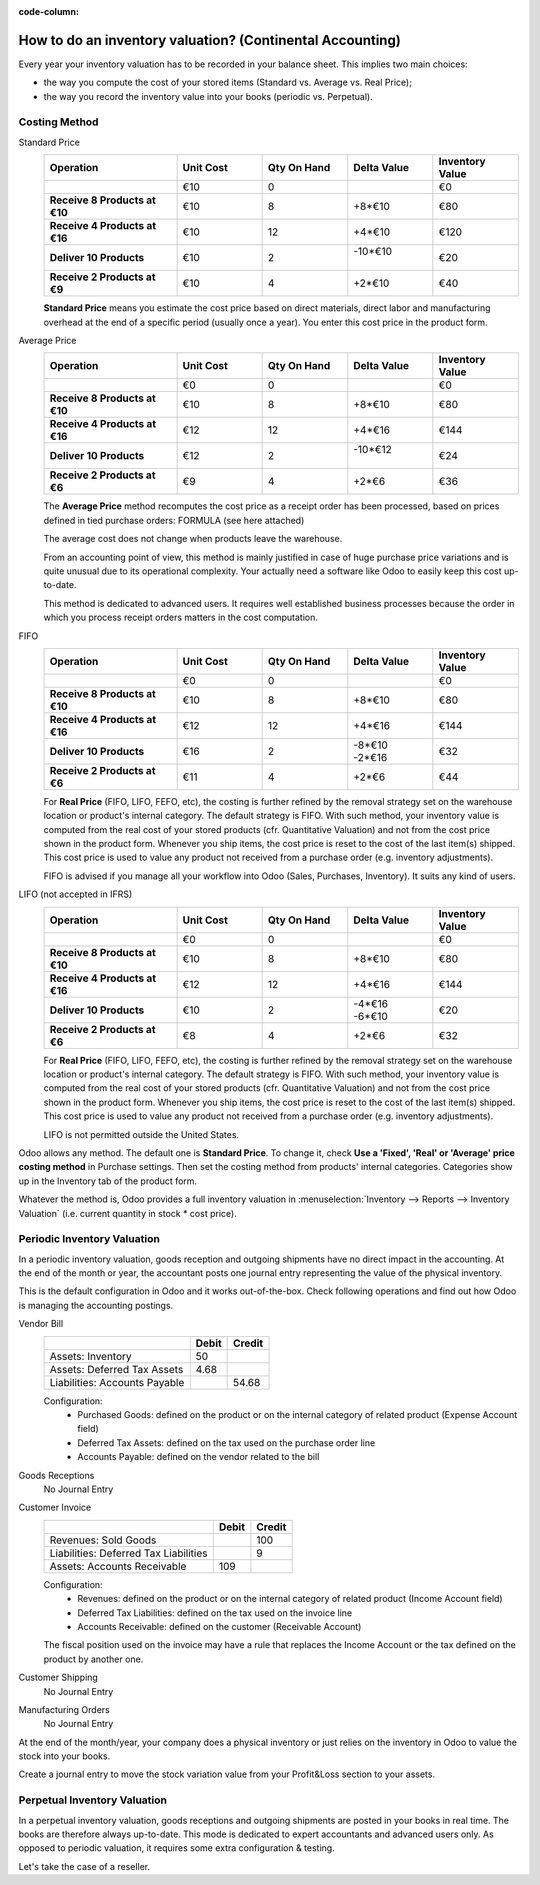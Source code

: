 :code-column:

==========================================================
How to do an inventory valuation? (Continental Accounting)
==========================================================

Every year your inventory valuation has to be recorded in your 
balance sheet. This implies two main choices:

- the way you compute the cost of your stored items 
  (Standard vs. Average vs. Real Price);

- the way you record the inventory value into your books 
  (periodic vs. Perpetual).

Costing Method
==============

.. rst-class:: alternatives doc-aside

Standard Price 
  .. rst-class:: values-table

  .. list-table::
     :widths: 28 18 18 18 18
     :header-rows: 1
     :stub-columns: 1

     * - Operation
       - Unit Cost
       - Qty On Hand
       - Delta Value
       - Inventory Value
     * -
       - €10
       - 0
       -
       - €0
     * - Receive 8 Products at €10
       - €10
       - 8
       - +8*€10
       - €80
     * - Receive 4 Products at €16
       - €10
       - 12
       - +4*€10
       - €120
     * - Deliver 10 Products
       - €10
       - 2
       - | -10*€10
         |
       - €20
     * - Receive 2 Products at €9
       - €10
       - 4
       - +2*€10
       - €40

  **Standard Price** means you estimate the cost price based 
  on direct materials, direct labor and manufacturing overhead 
  at the end of a specific period (usually once a year). You 
  enter this cost price in the product form.

Average Price
  .. rst-class:: values-table

  .. list-table::
     :widths: 28 18 18 18 18
     :header-rows: 1
     :stub-columns: 1

     * - Operation
       - Unit Cost
       - Qty On Hand
       - Delta Value
       - Inventory Value
     * -
       - €0
       - 0
       -
       - €0
     * - Receive 8 Products at €10
       - €10
       - 8
       - +8*€10
       - €80
     * - Receive 4 Products at €16
       - €12
       - 12
       - +4*€16
       - €144
     * - Deliver 10 Products
       - €12
       - 2
       - | -10*€12
         |
       - €24
     * - Receive 2 Products at €6
       - €9
       - 4
       - +2*€6
       - €36

  The **Average Price** method recomputes the cost price as a receipt order 
  has been processed, based on prices defined in tied purchase orders:
  FORMULA (see here attached)

  The average cost does not change when products leave the warehouse.

  From an accounting point of view, this method is mainly justified in 
  case of huge purchase price variations and is quite unusual due to its 
  operational complexity. Your actually need a software like Odoo to 
  easily keep this cost up-to-date.

  This method is dedicated to advanced users. It requires well established 
  business processes because the order in which you process receipt orders 
  matters in the cost computation.

FIFO
  .. rst-class:: values-table

  .. list-table::
     :widths: 28 18 18 18 18
     :header-rows: 1
     :stub-columns: 1

     * - Operation
       - Unit Cost
       - Qty On Hand
       - Delta Value
       - Inventory Value
     * -
       - €0
       - 0
       -
       - €0
     * - Receive 8 Products at €10
       - €10
       - 8
       - +8*€10
       - €80
     * - Receive 4 Products at €16
       - €12
       - 12
       - +4*€16
       - €144
     * - Deliver 10 Products
       - €16
       - 2
       - | -8*€10
         | -2*€16
       - €32
     * - Receive 2 Products at €6
       - €11
       - 4
       - +2*€6
       - €44

  For **Real Price** (FIFO, LIFO, FEFO, etc), the costing is further 
  refined by the removal strategy set on the warehouse location 
  or product's internal category. The default strategy is FIFO. With 
  such method, your inventory value is computed from the real cost 
  of your stored products (cfr. Quantitative Valuation) and not from 
  the cost price shown in the product form. Whenever you ship items, 
  the cost price is reset to the cost of the last item(s) shipped. 
  This cost price is used to value any product not received from a 
  purchase order (e.g. inventory adjustments).

  FIFO is advised if you manage all your workflow into Odoo (Sales, 
  Purchases, Inventory). It suits any kind of users.

LIFO (not accepted in IFRS)
  .. rst-class:: values-table

  .. list-table::
     :widths: 28 18 18 18 18
     :header-rows: 1
     :stub-columns: 1

     * - Operation
       - Unit Cost
       - Qty On Hand
       - Delta Value
       - Inventory Value
     * -
       - €0
       - 0
       -
       - €0
     * - Receive 8 Products at €10
       - €10
       - 8
       - +8*€10
       - €80
     * - Receive 4 Products at €16
       - €12
       - 12
       - +4*€16
       - €144
     * - Deliver 10 Products
       - €10
       - 2
       - | -4*€16
         | -6*€10
       - €20
     * - Receive 2 Products at €6
       - €8
       - 4
       - +2*€6
       - €32

  For **Real Price** (FIFO, LIFO, FEFO, etc), the costing is further 
  refined by the removal strategy set on the warehouse location 
  or product's internal category. The default strategy is FIFO. 
  With such method, your inventory value is computed from the 
  real cost of your stored products (cfr. Quantitative Valuation) 
  and not from the cost price shown in the product form. Whenever 
  you ship items, the cost price is reset to the cost of the last 
  item(s) shipped. This cost price is used to value any product 
  not received from a purchase order (e.g. inventory adjustments).

  LIFO is not permitted outside the United States.

Odoo allows any method. The default one is **Standard Price**. 
To change it, check **Use a 'Fixed', 'Real' or 'Average' price 
costing method** in Purchase settings. Then set the costing 
method from products' internal categories. Categories show up 
in the Inventory tab of the product form.

Whatever the method is, Odoo provides a full inventory valuation
in :menuselection:`Inventory --> Reports --> Inventory Valuation` 
(i.e. current quantity in stock * cost price).

Periodic Inventory Valuation
============================

In a periodic inventory valuation, goods reception and 
outgoing shipments have no direct impact in the accounting. 
At the end of the month or year, the accountant posts one 
journal entry representing the value of the physical inventory. 

This is the default configuration in Odoo and it works 
out-of-the-box. Check following operations and find out how 
Odoo is managing the accounting postings.

.. rst-class:: alternatives doc-aside

Vendor Bill
  .. rst-class:: values-table

  ============================= ===== ======
  \                             Debit Credit
  ============================= ===== ======
  Assets: Inventory                50
  Assets: Deferred Tax Assets    4.68
  Liabilities: Accounts Payable	       54.68
  ============================= ===== ======

  Configuration:
    * Purchased Goods: defined on the product or on the internal category of related product (Expense Account field)
    * Deferred Tax Assets: defined on the tax used on the purchase order line
    * Accounts Payable: defined on the vendor related to the bill
Goods Receptions
  No Journal Entry
Customer Invoice
  .. rst-class:: values-table

  ===================================== ===== ======
  \                                     Debit Credit
  ===================================== ===== ======
  Revenues: Sold Goods                           100
  Liabilities: Deferred Tax Liabilities            9
  Assets: Accounts Receivable             109
  ===================================== ===== ======

  Configuration:
    * Revenues: defined on the product or on the internal category of related product (Income Account field)
    * Deferred Tax Liabilities: defined on the tax used on the invoice line
    * Accounts Receivable: defined on the customer (Receivable Account)

  The fiscal position used on the invoice may have a rule that replaces the
  Income Account or the tax defined on the product by another one.
Customer Shipping
  No Journal Entry
Manufacturing Orders
  No Journal Entry

.. raw:: html

   <hr style="float: none; visibility: hidden; margin: 0;">

At the end of the month/year, your company does a physical inventory 
or just relies on the inventory in Odoo to value the stock into your books.

Create a journal entry to move the stock variation value from your 
Profit&Loss section to your assets. 

.. h:div:: doc-aside

  .. rst-class:: values-table

  ===================================== ===== ======
  \                                     Debit Credit
  ===================================== ===== ======
  Assets: Inventory                         X     
  Expenses: Inventory Variations                   X            
  ===================================== ===== ======

  If the stock value decreased, the **Inventory** account is credited
  and te **Inventory Variations** debited.
   
.. raw:: html

   <hr style="float: none; visibility: hidden; margin: 0;">

Perpetual Inventory Valuation
=============================

In a perpetual inventory valuation, goods receptions and 
outgoing shipments are posted in your books in real time. 
The books are therefore always up-to-date. This mode is 
dedicated to expert accountants and advanced users only. 
As opposed to periodic valuation, it requires some extra 
configuration & testing.

Let's take the case of a reseller.

.. h:div:: valuation-chart-continental doc-aside

   .. placeholder

.. raw:: html

   <hr style="float: none; visibility: hidden; margin: 0;">

.. h:div:: doc-aside
  
   **Configuration:**

   - Accounts Receivable/Payable: defined on the partner (Accounting tab)

   - Deferred Tax Assets/Liabilities: defined on the tax used on the invoice line

   - Revenues/Expenses: defined by default on product's internal category; can be 
     also set in product form (Accounting tab) as a replacement value.

   - Inventory Variations: to set as Stock Input/Output Account in product's internal 
     category
     
   - Inventory: to set as Stock Valuation Account in product's internal category

.. seealso::

  * :doc:`../../routes/strategies/removal`
  * :doc:`../../../../finance/accounting/others/inventory/avg_price_valuation`
  * :doc:`../../routes/costing/landed_costs`